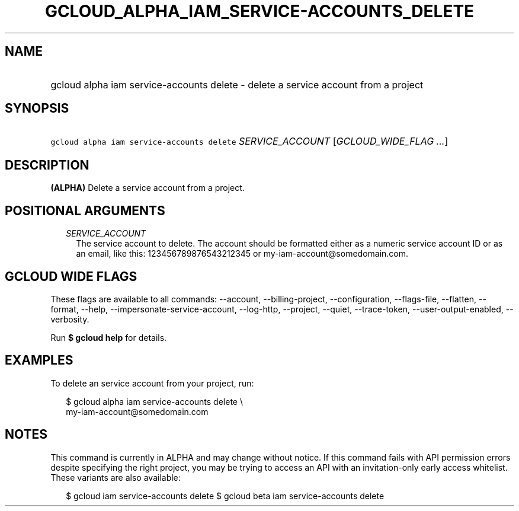 
.TH "GCLOUD_ALPHA_IAM_SERVICE\-ACCOUNTS_DELETE" 1



.SH "NAME"
.HP
gcloud alpha iam service\-accounts delete \- delete a service account from a project



.SH "SYNOPSIS"
.HP
\f5gcloud alpha iam service\-accounts delete\fR \fISERVICE_ACCOUNT\fR [\fIGCLOUD_WIDE_FLAG\ ...\fR]



.SH "DESCRIPTION"

\fB(ALPHA)\fR Delete a service account from a project.



.SH "POSITIONAL ARGUMENTS"

.RS 2m
.TP 2m
\fISERVICE_ACCOUNT\fR
The service account to delete. The account should be formatted either as a
numeric service account ID or as an email, like this: 123456789876543212345 or
my\-iam\-account@somedomain.com.


.RE
.sp

.SH "GCLOUD WIDE FLAGS"

These flags are available to all commands: \-\-account, \-\-billing\-project,
\-\-configuration, \-\-flags\-file, \-\-flatten, \-\-format, \-\-help,
\-\-impersonate\-service\-account, \-\-log\-http, \-\-project, \-\-quiet,
\-\-trace\-token, \-\-user\-output\-enabled, \-\-verbosity.

Run \fB$ gcloud help\fR for details.



.SH "EXAMPLES"

To delete an service account from your project, run:

.RS 2m
$ gcloud alpha iam service\-accounts delete \e
    my\-iam\-account@somedomain.com
.RE



.SH "NOTES"

This command is currently in ALPHA and may change without notice. If this
command fails with API permission errors despite specifying the right project,
you may be trying to access an API with an invitation\-only early access
whitelist. These variants are also available:

.RS 2m
$ gcloud iam service\-accounts delete
$ gcloud beta iam service\-accounts delete
.RE

